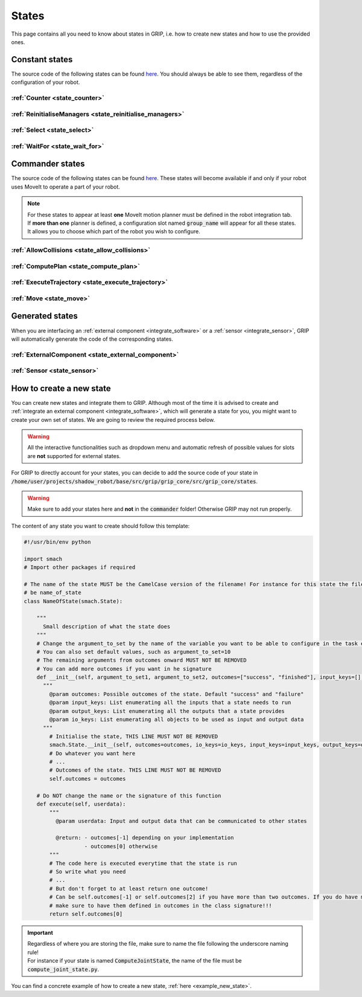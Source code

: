 .. _states_list:
******
States
******

| This page contains all you need to know about states in GRIP, i.e. how to create new states and how to use the provided ones.

Constant states
###############

| The source code of the following states can be found `here <https://github.com/shadow-robot/sr_grip/tree/kinetic-devel/grip_core/src/grip_core/states>`_. You should always be able to see them, regardless of the configuration of your robot.

:ref:`Counter <state_counter>`
******************************

:ref:`ReinitialiseManagers <state_reinitialise_managers>`
*********************************************************

:ref:`Select <state_select>`
****************************

:ref:`WaitFor <state_wait_for>`
*******************************

Commander states
################

| The source code of the following states can be found `here <https://github.com/shadow-robot/sr_grip/tree/kinetic-devel/grip_core/src/grip_core/states/commander>`_. These states will become available if and only if your robot uses MoveIt to operate a part of your robot.

.. note::
  | For these states to appear at least **one** MoveIt motion planner must be defined in the robot integration tab.
  | If **more than one** planner is defined, a configuration slot named :code:`group_name` will appear for all these states. It allows you to choose which part of the robot you wish to configure.

:ref:`AllowCollisions <state_allow_collisions>`
***********************************************

:ref:`ComputePlan <state_compute_plan>`
***************************************

:ref:`ExecuteTrajectory <state_execute_trajectory>`
***************************************************

:ref:`Move <state_move>`
************************

Generated states
################

| When you are interfacing an :ref:`external component <integrate_software>` or a :ref:`sensor <integrate_sensor>`, GRIP will automatically generate the code of the corresponding states.

:ref:`ExternalComponent <state_external_component>`
***************************************************

:ref:`Sensor <state_sensor>`
****************************

How to create a new state
#########################

| You can create new states and integrate them to GRIP. Although most of the time it is advised to create and :ref:`integrate an external component <integrate_software>`, which will generate a state for you, you might want to create your own set of states. We are going to review the required process below.

.. warning::
  All the interactive functionalities such as dropdown menu and automatic refresh of possible values for slots are **not** supported for external states.

| For GRIP to directly account for your states, you can decide to add the source code of your state in :code:`/home/user/projects/shadow_robot/base/src/grip/grip_core/src/grip_core/states`.

.. warning::
  Make sure to add your states here and **not** in the :code:`commander` folder! Otherwise GRIP may not run properly.

| The content of any state you want to create should follow this template:

.. code-block:: python

  #!/usr/bin/env python

  import smach
  # Import other packages if required

  # The name of the state MUST be the CamelCase version of the filename! For instance for this state the filename should
  # be name_of_state
  class NameOfState(smach.State):

      """
        Small description of what the state does
      """
      # Change the argument_to_set by the name of the variable you want to be able to configure in the task editor
      # You can also set default values, such as argument_to_set=10
      # The remaining arguments from outcomes onward MUST NOT BE REMOVED
      # You can add more outcomes if you want in he signature
      def __init__(self, argument_to_set1, argument_to_set2, outcomes=["success", "finished"], input_keys=[], output_keys=[], io_keys=[]):
        """
          @param outcomes: Possible outcomes of the state. Default "success" and "failure"
          @param input_keys: List enumerating all the inputs that a state needs to run
          @param output_keys: List enumerating all the outputs that a state provides
          @param io_keys: List enumerating all objects to be used as input and output data
        """
          # Initialise the state, THIS LINE MUST NOT BE REMOVED
          smach.State.__init__(self, outcomes=outcomes, io_keys=io_keys, input_keys=input_keys, output_keys=output_keys)
          # Do whatever you want here
          # ...
          # Outcomes of the state. THIS LINE MUST NOT BE REMOVED
          self.outcomes = outcomes

      # Do NOT change the name or the signature of this function
      def execute(self, userdata):
          """
            @param userdata: Input and output data that can be communicated to other states

            @return: - outcomes[-1] depending on your implementation
                     - outcomes[0] otherwise
          """
          # The code here is executed everytime that the state is run
          # So write what you need
          # ...
          # But don't forget to at least return one outcome!
          # Can be self.outcomes[-1] or self.outcomes[2] if you have more than two outcomes. If you do have more than 2,
          # make sure to have them defined in outcomes in the class signature!!!
          return self.outcomes[0]

.. important::
  | Regardless of where you are storing the file, make sure to name the file following the underscore naming rule!
  | For instance if your state is named :code:`ComputeJointState`, the name of the file must be :code:`compute_joint_state.py`.

You can find a concrete example of how to create a new state, :ref:`here <example_new_state>`.
